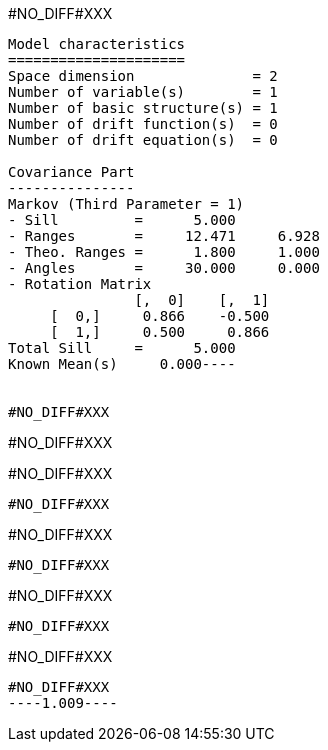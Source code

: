 #NO_DIFF#XXX
----
Model characteristics
=====================
Space dimension              = 2
Number of variable(s)        = 1
Number of basic structure(s) = 1
Number of drift function(s)  = 0
Number of drift equation(s)  = 0

Covariance Part
---------------
Markov (Third Parameter = 1)
- Sill         =      5.000
- Ranges       =     12.471     6.928
- Theo. Ranges =      1.800     1.000
- Angles       =     30.000     0.000
- Rotation Matrix
               [,  0]    [,  1]
     [  0,]     0.866    -0.500
     [  1,]     0.500     0.866
Total Sill     =      5.000
Known Mean(s)     0.000----


#NO_DIFF#XXX
----
#NO_DIFF#XXX

#NO_DIFF#XXX
----


#NO_DIFF#XXX
----
#NO_DIFF#XXX
----


#NO_DIFF#XXX
----
#NO_DIFF#XXX
----


#NO_DIFF#XXX
----
#NO_DIFF#XXX
----


#NO_DIFF#XXX
----1.009----
